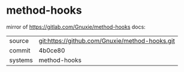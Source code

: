 * method-hooks

mirror of https://gitlab.com/Gnuxie/method-hooks docs:

|---------+-------------------------------------------|
| source  | git:https://github.com/Gnuxie/method-hooks.git   |
| commit  | 4b0ce80  |
| systems | method-hooks |
|---------+-------------------------------------------|

